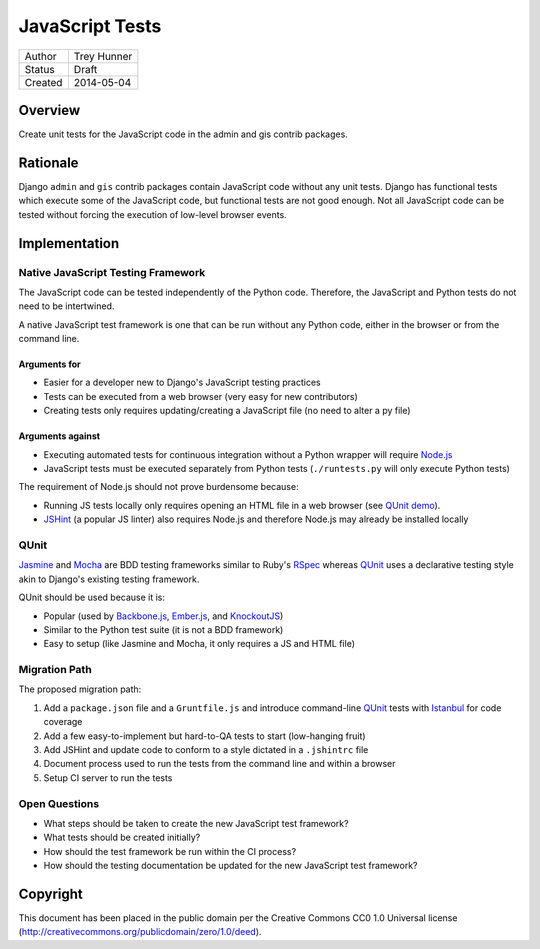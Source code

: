 ================
JavaScript Tests
================

========  ============
Author    Trey Hunner
Status    Draft
Created   2014-05-04
========  ============


Overview
========

Create unit tests for the JavaScript code in the admin and gis contrib packages.


Rationale
=========

Django ``admin`` and ``gis`` contrib packages contain JavaScript code without
any unit tests.  Django has functional tests which execute some of the
JavaScript code, but functional tests are not good enough.  Not all JavaScript
code can be tested without forcing the execution of low-level browser events.


Implementation
==============

Native JavaScript Testing Framework
-----------------------------------

The JavaScript code can be tested independently of the Python code.  Therefore,
the JavaScript and Python tests do not need to be intertwined.

A native JavaScript test framework is one that can be run without any Python
code, either in the browser or from the command line.

Arguments for
~~~~~~~~~~~~~

- Easier for a developer new to Django's JavaScript testing practices
- Tests can be executed from a web browser (very easy for new contributors)
- Creating tests only requires updating/creating a JavaScript file (no need to
  alter a py file)

Arguments against
~~~~~~~~~~~~~~~~~

- Executing automated tests for continuous integration without a Python wrapper
  will require `Node.js`_
- JavaScript tests must be executed separately from Python tests
  (``./runtests.py`` will only execute Python tests)

The requirement of Node.js should not prove burdensome because:

- Running JS tests locally only requires opening an HTML file in a web browser
  (see `QUnit demo`_).
- `JSHint`_ (a popular JS linter) also requires Node.js and therefore Node.js
  may already be installed locally

QUnit
-----

`Jasmine`_ and `Mocha`_ are BDD testing frameworks similar to Ruby's `RSpec`_
whereas `QUnit`_ uses a declarative testing style akin to Django's existing
testing framework.

QUnit should be used because it is:

- Popular (used by `Backbone.js`_, `Ember.js`_, and `KnockoutJS`_)
- Similar to the Python test suite (it is not a BDD framework)
- Easy to setup (like Jasmine and Mocha, it only requires a JS and HTML file)

Migration Path
--------------

The proposed migration path:

1. Add a ``package.json`` file and a ``Gruntfile.js`` and introduce
   command-line `QUnit`_ tests with `Istanbul`_ for code coverage
2. Add a few easy-to-implement but hard-to-QA tests to start (low-hanging fruit)
3. Add JSHint and update code to conform to a style dictated in a ``.jshintrc`` file
4. Document process used to run the tests from the command line and within a browser
5. Setup CI server to run the tests

Open Questions
--------------

- What steps should be taken to create the new JavaScript test framework?
- What tests should be created initially?
- How should the test framework be run within the CI process?
- How should the testing documentation be updated for the new JavaScript test framework?


Copyright
=========

This document has been placed in the public domain per the Creative Commons
CC0 1.0 Universal license (http://creativecommons.org/publicdomain/zero/1.0/deed).

.. _backbone.js: http://backbonejs.org/
.. _ember.js: http://emberjs.com/
.. _istanbul: http://gotwarlost.github.io/istanbul/
.. _jasmine: http://jasmine.github.io/
.. _jshint: http://www.jshint.com/
.. _knockoutjs: http://knockoutjs.com/
.. _mocha: http://visionmedia.github.io/mocha/
.. _node.js: http://nodejs.org/
.. _qunit demo: http://jsfiddle.net/treyh/7kKG5/
.. _rspec: http://rspec.info/
